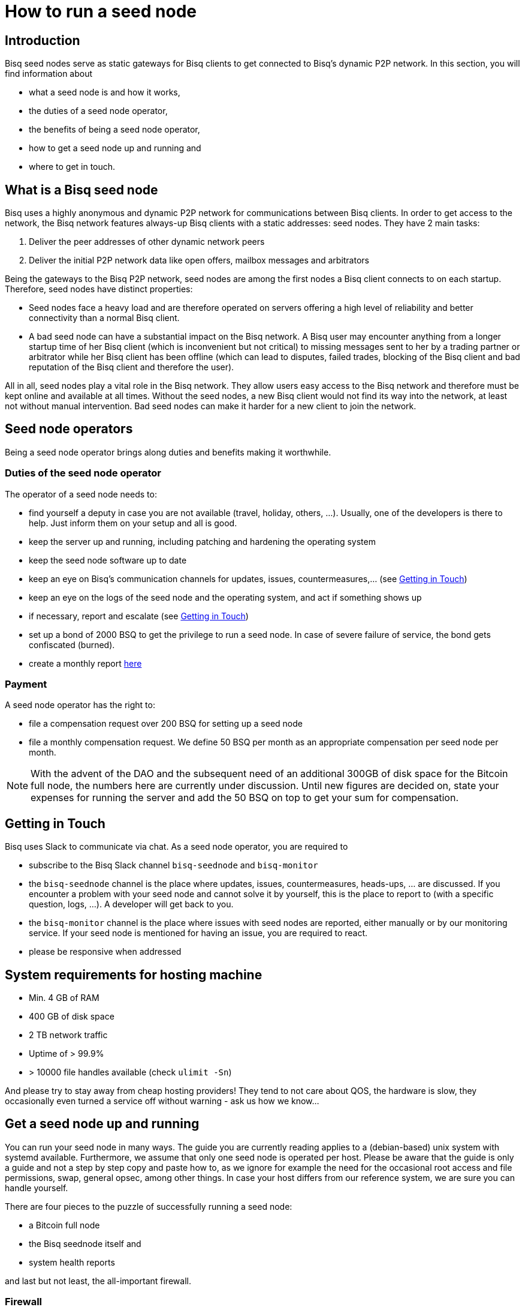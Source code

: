 = How to run a seed node
:stylesdir: ../../css
:docinfodir: ../../

== Introduction

Bisq seed nodes serve as static gateways for Bisq clients to get connected to Bisq's dynamic P2P network. In this section, you will find information about

- what a seed node is and how it works,
- the duties of a seed node operator,
- the benefits of being a seed node operator,
- how to get a seed node up and running and
- where to get in touch.

== What is a Bisq seed node

Bisq uses a highly anonymous and dynamic P2P network for communications between Bisq clients. In order to get access to the network, the Bisq network features always-up Bisq clients with a static addresses: seed nodes. They have 2 main tasks:

. Deliver the peer addresses of other dynamic network peers

. Deliver the initial P2P network data like open offers, mailbox messages and arbitrators

Being the gateways to the Bisq P2P network, seed nodes are among the first nodes a Bisq client connects to on each startup. Therefore, seed nodes have distinct properties:

- Seed nodes face a heavy load and are therefore operated on servers offering a high level of reliability and better connectivity than a normal Bisq client.
- A bad seed node can have a substantial impact on the Bisq network. A Bisq user may encounter anything from a longer startup time of her Bisq client (which is inconvenient but not critical) to missing messages sent to her by a trading partner or arbitrator while her Bisq client has been offline (which can lead to disputes, failed trades, blocking of the Bisq client and bad reputation of the Bisq client and therefore the user). 

All in all, seed nodes play a vital role in the Bisq network. They allow users easy access to the Bisq network and therefore must be kept online and available at all times. Without the seed nodes, a new Bisq client would not find its way into the network, at least not without manual intervention. Bad seed nodes can make it harder for a new client to join the network.

== Seed node operators

Being a seed node operator brings along duties and benefits making it worthwhile.

=== Duties of the seed node operator

The operator of a seed node needs to:

- find yourself a deputy in case you are not available (travel, holiday, others, ...). Usually, one of the developers is there to help. Just inform them on your setup and all is good.
- keep the server up and running, including patching and hardening the operating system
- keep the seed node software up to date
- keep an eye on Bisq's communication channels for updates, issues, countermeasures,... (see <<Getting in Touch>>)
- keep an eye on the logs of the seed node and the operating system, and act if something shows up
- if necessary, report and escalate (see <<Getting in Touch>>)
- set up a bond of 2000 BSQ to get the privilege to run a seed node. In case of severe failure of service, the bond gets confiscated (burned).
- create a monthly report https://github.com/bisq-network/roles/issues/15[here]

=== Payment

A seed node operator has the right to:

- file a compensation request over 200 BSQ for setting up a seed node
- file a monthly compensation request. We define 50 BSQ per month as an appropriate compensation per seed node per month.

[NOTE]
====
With the advent of the DAO and the subsequent need of an additional 300GB of disk space for the Bitcoin full node, the numbers here are currently under discussion. Until new figures are decided on, state your expenses for running the server and add the 50 BSQ on top to get your sum for compensation.
====

== Getting in Touch

Bisq uses Slack to communicate via chat. As a seed node operator, you are required to

- subscribe to the Bisq Slack channel `bisq-seednode` and `bisq-monitor`
- the `bisq-seednode` channel is the place where updates, issues, countermeasures, heads-ups, ... are discussed. If you encounter a problem with your seed node and cannot solve it by yourself, this is the place to report to (with a specific question, logs, ...). A developer will get back to you.
- the `bisq-monitor` channel is the place where issues with seed nodes are reported, either manually or by our monitoring service. If your seed node is mentioned for having an issue, you are required to react.
- please be responsive when addressed

== System requirements for hosting machine

- Min. 4 GB of RAM
- 400 GB of disk space
- 2 TB network traffic
- Uptime of > 99.9%
- > 10000 file handles available (check `ulimit -Sn`)

And please try to stay away from cheap hosting providers! They tend to not care about QOS, the hardware is slow, they occasionally even turned a service off without warning - ask us how we know...

## Get a seed node up and running

You can run your seed node in many ways. The guide you are currently reading applies to a (debian-based) unix system with systemd available. Furthermore, we assume that only one seed node is operated per host. Please be aware that the guide is only a guide and not a step by step copy and paste how to, as we ignore for example the need for the occasional root access and file permissions, swap, general opsec, among other things. In case your host differs from our reference system, we are sure you can handle yourself.

There are four pieces to the puzzle of successfully running a seed node:

- a Bitcoin full node
- the Bisq seednode itself and
- system health reports

and last but not least, the all-important firewall.

=== Firewall

Although every port that is to be used only by localhost clients should be hardened by configuration and source code already, we recommend whitelisting stuff that is actually needed. Here is an example on how to configure iptables accordingly (the config drops any incoming connections except connection from localhost, SSH and responses.):

	iptables -P INPUT DROP && iptables -A INPUT -i lo -j ACCEPT && iptables -A INPUT -p tcp --dport 22 -j ACCEPT && iptables -A INPUT -m state --state ESTABLISHED,RELATED -j ACCEPT

[NOTE]
====
Make sure you execute *all `iptables` commands at once*! Executing only the first one is going to kick you out of your ssh session and does not let you back in.
====

=== Bitcoin Node

Start by setting up a user for the bitcoin core stuff.

	useradd -r -m bitcoind
	cd /home/bitcoind

Download the Bitcoin Core binaries https://bitcoin.org/en/download[here] to this directory, unpack it and, for updating convenience, create a symlink to the necessary binaries (so you only have to change the symlink on update):

	tar xzf bitcoin-0.18.0-x86_64-linux-gnu.tar.gz
	ln -s bitcoin-0.18.0/bin/bitcoind bitcoind
	ln -s bitcoin-0.18.0/bin/bitcoin-cli bitcoin-cli

Create a systemd service file `bitcoind.service` in the systemd service path for your operating system (something like `/usr/lib/systemd/system/`) and adapt it to your needs. We recommend to create a user `bitcoind` for service hardening reasons. In the end, it should look like

----
[Unit]
Description=Bitcoind
After=network.target

[Service]
ExecStart=bitcoind -daemon \
                   -printtoconsole \
                   -nodebuglogfile \
                   -pid=/home/bitcoind/.bitcoin/bitcoind.pid
ExecStop=/home/bitcoind/bitcoin-cli stop

Type=forking
PIDFile=/home/bitcoind/.bitcoin/bitcoind.pid
Restart=on-failure

User=bitcoind
Group=bitcoind

PrivateTmp=true
ProtectSystem=full
NoNewPrivileges=true
PrivateDevices=true
MemoryDenyWriteExecute=true

[Install]
WantedBy=multi-user.target
----

Create a file `/home/bitcoind/.bitcoin/bitcoin.conf` that contains

----
server=1
txindex=1
dbcache=1000
maxconnections=800
timeout=30000
listen=0
rpcallowip=127.0.0.1
rpcuser=YOUR_USER_NAME
rpcpassword=YOUR_PW
blocknotify=sh ~/.bitcoin/blocknotify.sh %s
----

and another file `/home/bitcoind/.bitcoin/blocknotify.sh` that contains

  #!/bin/sh
  echo $1 | nc -w 1 127.0.0.1 5120

and make it executable (`chmod +x /home/bitcoind/.bitcoin/blocknotify.sh`).

Finally, enable and start the service

  systemctl enable bitcoind.service
  systemctl start bitcoind.service

and observe the logs

  journalctl --unit bitcoind --follow

and check if everything works as expected.

=== Bisq Seed Node

Start by getting OpenJDK 10 up and running.

For getting the Bisq binaries, we recommend cloning the Bisq Git repository and compiling the code on your server. This way, you have precise control over what version you want to deploy. Furthermore, updating is very simple, just pull the changes, recompile and restart your service.

Furthermore, we recommend creating a user `bisq` in group `bisq` for service hardening reasons and using the `bisq`-users home directory to:

  useradd -r -m bisq
  cd /home/bisq
  git clone git@github.com:bisq-network/bisq.git
  cd bisq
  ./gradlew build -x test

Create a systemd service file `bisq-seednode.service` (or copy the one shipped with bisq `$bisqdir/seednode/bisq-seednode.service`) in the systemd service path for your operating system (something like `/usr/lib/systemd/system/`) and adapt it to your needs.

In the end, your file should look something like

----
[Unit]
Description=Bisq Seed Node
After=network.target

[Service]
Environment="JAVA_OPTS=-Xms512M -Xmx2000M -Dcom.sun.management.jmxremote -Dcom.sun.management.jmxremote.port=6969 -Dcom.sun.management.jmxremote.rmi.port=6969 -Dcom.sun.management.jmxremote.ssl=false -Dcom.sun.management.jmxremote.authenticate=false"
ExecStart=/home/bisq/bisq/bisq-seednode --appName=bisq-seednode --nodePort=8000 --userDataDir=/home/bisq/ --maxConnections=50 --fullDaoNode=true --rpcUser=YOUR_USER_NAME --rpcPassword=YOUR_PW --rpcPort=8332 --rpcBlockNotificationPort=5120

Restart=on-failure

User=bisq
Group=bisq

PrivateTmp=true
ProtectSystem=full
NoNewPrivileges=true
PrivateDevices=true
MemoryDenyWriteExecute=true

[Install]
WantedBy=multi-user.target
----

Note that the jmxremote JVM arguments are later used for monitoring the service, the rpc arguments are there to get the seed node hooked to the bitcoin service. Make sure that the YOUR_USER_NAME and YOUR_PW placeholders match the configuration of <<Bitcoin Node>>.

Enable and start the seed node by


`systemctl daemon-reload` +
`systemctl enable bisq-seednode.service` +
`systemctl start bisq-seednode.service`

Keep an eye on the logs and see if everything works as expected:

`journalctl --unit bisq-seednode --follow`

In case you are about to take over a seed node from someone else, you need to manually import their onion address and private key.

In `/home/bisq/.local/share/bisq_seednode/btc_mainnet/tor/hiddenservice/`, replace the files 

  hostname
  private_key

with the ones you received from the former seed node operator. Restart your service

`systemctl restart bisq-seednode.service` and again, observe the logs and make sure everything works as expected.

Finally, we ask you to prepare for the worst. Go to `/home/bisq/.local/share/bisq-seednode/btc_mainnet/tor/hiddenservice/` and backup the files

  hostname
  private_key

to a secure location. In case your server loses the original files during a crash, you can recover easily by following the steps for taking over a seed node. All other data like the `db` or the `keys` directory are not relevant for the seed node.


=== System health reports

Since seed nodes are such a crucial part of the Bisq network, we require periodic health reports to our https://monitor.bisq.network[monitor]. Since the monitor only accepts plain TCP connections for incoming data, we have to accept a bit of overhead to keep the monitor from being flooded with unauthorized input.

In order to successfully report to the monitor, we need to create a TCP reverse proxy local to your host that can authenticate to the monitor. For this guide, we go with nginx, if you prefer another reverse proxy, we are sure you can handle yourself.

First of all, if you have not already, install nginx on your system.

Then proceed to creating the SSL certificate that is later used to authenticate against the monitor:

  cd /etc/nginx
  openssl req -x509 -nodes -days 365 -newkey rsa:2048 -keyout /etc/nginx/cert.key -out /etc/nginx/cert.crt

Use `ON = bisq.network`, `OU = seednodes` and `CN = <your seed nodes onion address here (without the ".onion" part)>` for certificate creation. The onion address can be found in the `hostname`-file mentioned before.

Configure the reverse proxy with clientssl enabled. You can simply append the snippet below to your `/etc/nginx/nginx.conf` file:

----
stream {
	log_format basic '$remote_addr [$time_local] '
	                 '$protocol Status $status Sent $bytes_sent Received $bytes_received '
	                 'Time $session_time';

	error_log syslog:server=unix:/dev/log;
	access_log syslog:server=unix:/dev/log basic;

	server {
		listen 2003;
		allow 127.0.0.1;
		deny all;
		proxy_pass monitor.bisq.network:2003;
		proxy_ssl on;

		proxy_ssl_certificate /etc/nginx/cert.crt;
		proxy_ssl_certificate_key /etc/nginx/cert.key;

		proxy_ssl_session_reuse on;
	}
}
----

Start your nginx and observe the logs to see if everything works as expected:

  systemctl restart nginx
  journalctl --unit nginx --follow

Once you are satisfied, proceed on installing https://collectd.org/[collectd] and use link:collectd.conf[this] collectd config to start from. Fill in the onion address of your seed node

  Hostname "<ONION_ADDRESS again without the ".onion">"

and adjust the interface, df, disk plugins so that they match your setup (and thus, report meaningful metrics).

Start your collectd service and check the logs for any issues:

  systemctl restart collectd
  journalctl --unit collectd --follow

Once you are satisfied, go ahead and report your client certificate (`/etc/nginx/cert.crt`) to the `bisq-seednode` channel (see <<Getting in Touch>>). The monitoring team will then whitelist your host and you can enjoy your metrics at https://monitor.bisq.network.
